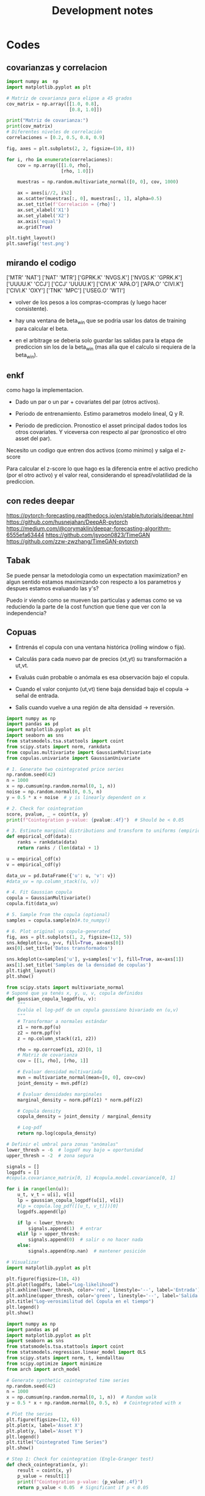 #+TITLE: Development notes
#+STARTUP: hidestars
#+STARTUP: overview
#+LATEX_CLASS: myarticle
#+OPTIONS: toc:nil
#+STARTUP: inlineimages

* Codes


** covarianzas y correlacion
#+BEGIN_SRC python :session :results output
import numpy as  np
import matplotlib.pyplot as plt

# Matriz de covarianza para elipse a 45 grados
cov_matrix = np.array([[1.0, 0.8],
                       [0.8, 1.0]])

print("Matriz de covarianza:")
print(cov_matrix)
# Diferentes niveles de correlación
correlaciones = [0.2, 0.5, 0.8, 0.9]

fig, axes = plt.subplots(2, 2, figsize=(10, 8))

for i, rho in enumerate(correlaciones):
    cov = np.array([[1.0, rho],
                    [rho, 1.0]])
    
    muestras = np.random.multivariate_normal([0, 0], cov, 1000)
    
    ax = axes[i//2, i%2]
    ax.scatter(muestras[:, 0], muestras[:, 1], alpha=0.5)
    ax.set_title(f'Correlación = {rho}')
    ax.set_xlabel('X1')
    ax.set_ylabel('X2')
    ax.axis('equal')
    ax.grid(True)

plt.tight_layout()
plt.savefig('test.png')
#+END_SRC

#+RESULTS:
: Matriz de covarianza:
: [[1.  0.8]
:  [0.8 1. ]]

** mirando el codigo
['MTR' 'NAT']
['NAT' 'MTR']
['GPRK.K' 'NVGS.K']
['NVGS.K' 'GPRK.K']
['UUUU.K' 'CCJ']
['CCJ' 'UUUU.K']
['CIVI.K' 'APA.O']
['APA.O' 'CIVI.K']
['CIVI.K' 'OXY']
['TNK' 'MPC']
['USEG.O' 'WTI']

- volver de los pesos a los compras-ccompras (y luego hacer consistente).

- hay una ventana de beta_win que se podria usar los datos de training para calcular el beta.

- en el arbitrage se deberia solo guardar las salidas para la etapa de prediccion sin los de la beta_win (mas alla que el calculo si requiera de la beta_win).
  
** enkf

como hago la implementacion.

- Dado un par o un par + covariates del par (otros activos).

- Periodo de entrenamiento. Estimo parametros modelo lineal, Q y R.
  
- Periodo de prediccion. Pronostico el asset principal dados todos los otros covariates. Y viceversa con respecto al par (pronostico el otro asset del par).


Necesito un codigo que entren dos activos (como minimo) y salga el z-score

Para calcular el z-score lo que hago es la diferencia entre el activo predicho (por el otro activo) y el valor real, considerando el spread/volatilidad de la prediccion.

** con redes deepar

https://pytorch-forecasting.readthedocs.io/en/stable/tutorials/deepar.html
https://github.com/husnejahan/DeepAR-pytorch
https://medium.com/@corymaklin/deepar-forecasting-algorithm-6555efa63444
https://github.com/jsyoon0823/TimeGAN
https://github.com/zzw-zwzhang/TimeGAN-pytorch

** Tabak

Se puede pensar la metodologia como un expectation maximization? en algun sentido estamos maximizando con respecto a los parametros y despues estamos evaluando las y's?

Puedo ir viendo como se mueven las particulas y ademas como se va reduciendo la parte de la cost function que tiene que ver con la independencia?

** Copuas




- Entrenás el copula con una ventana histórica (rolling window o fija).

- Calculás para cada nuevo par de precios (xt,yt) su transformación a ut,vt.

- Evaluás cuán probable o anómala es esa observación bajo el copula.

- Cuando el valor conjunto (ut,vt) tiene baja densidad bajo el copula → señal de entrada.

- Salís cuando vuelve a una región de alta densidad → reversión.


#+BEGIN_SRC python :session :results output
import numpy as np
import pandas as pd
import matplotlib.pyplot as plt
import seaborn as sns
from statsmodels.tsa.stattools import coint
from scipy.stats import norm, rankdata
from copulas.multivariate import GaussianMultivariate
from copulas.univariate import GaussianUnivariate

# 1. Generate two cointegrated price series
np.random.seed(42)
n = 1000
x = np.cumsum(np.random.normal(0, 1, n))
noise = np.random.normal(0, 0.5, n)
y = 0.5 * x + noise  # y is linearly dependent on x

# 2. Check for cointegration
score, pvalue, _ = coint(x, y)
print(f"Cointegration p-value: {pvalue:.4f}")  # Should be < 0.05

# 3. Estimate marginal distributions and transform to uniforms (empirical CDF)
def empirical_cdf(data):
    ranks = rankdata(data)
    return ranks / (len(data) + 1)

u = empirical_cdf(x)
v = empirical_cdf(y)

data_uv = pd.DataFrame({'u': u, 'v': v})
#data_uv = np.column_stack((u, v))

# 4. Fit Gaussian copula
copula = GaussianMultivariate()
copula.fit(data_uv)

# 5. Sample from the copula (optional)
samples = copula.sample(n)#.to_numpy()

# 6. Plot original vs copula-generated
fig, axs = plt.subplots(1, 2, figsize=(12, 5))
sns.kdeplot(x=u, y=v, fill=True, ax=axs[0])
axs[0].set_title('Datos transformados')

sns.kdeplot(x=samples['u'], y=samples['v'], fill=True, ax=axs[1])
axs[1].set_title('Samples de la densidad de copulas')
plt.tight_layout()
plt.show()

#+END_SRC

#+RESULTS:
: Cointegration p-value: 0.0000
: /usr/local/lib64/python3.9/site-packages/scipy/stats/_continuous_distns.py:5574: RuntimeWarning: divide by zero encountered in divide
:   return c**2 / (c**2 - n**2)
: /usr/local/lib64/python3.9/site-packages/scipy/stats/_distn_infrastructure.py:2789: RuntimeWarning: invalid value encountered in scalar multiply
:   Lhat = muhat - Shat*mu
: /usr/local/lib64/python3.9/site-packages/scipy/stats/_continuous_distns.py:5574: RuntimeWarning: divide by zero encountered in divide
:   return c**2 / (c**2 - n**2)
: /usr/local/lib64/python3.9/site-packages/scipy/stats/_distn_infrastructure.py:2789: RuntimeWarning: invalid value encountered in scalar multiply
:   Lhat = muhat - Shat*mu


#+BEGIN_SRC python :session :results output
from scipy.stats import multivariate_normal
# Suponé que ya tenés x, y, u, v, copula definidos
def gaussian_copula_logpdf(u, v):
    """
    Evalúa el log-pdf de un copula gaussiano bivariado en (u,v)
    """
    # Transformar a normales estándar
    z1 = norm.ppf(u)
    z2 = norm.ppf(v)
    z = np.column_stack((z1, z2))

    rho = np.corrcoef(z1, z2)[0, 1]
    # Matriz de covarianza
    cov = [[1, rho], [rho, 1]]

    # Evaluar densidad multivariada
    mvn = multivariate_normal(mean=[0, 0], cov=cov)
    joint_density = mvn.pdf(z)

    # Evaluar densidades marginales
    marginal_density = norm.pdf(z1) * norm.pdf(z2)

    # Copula density
    copula_density = joint_density / marginal_density

    # Log-pdf
    return np.log(copula_density)

# Definir el umbral para zonas "anómalas"
lower_thresh = -6  # logpdf muy bajo = oportunidad
upper_thresh = -2  # zona segura

signals = []
logpdfs = []
#copula.covariance_matrix[0, 1] #copula.model.covariance[0, 1]

for i in range(len(u)):
    u_t, v_t = u[i], v[i]
    lp = gaussian_copula_logpdf(u[i], v[i])
    #lp = copula.log_pdf([[u_t, v_t]])[0]
    logpdfs.append(lp)

    if lp < lower_thresh:
        signals.append(1)  # entrar
    elif lp > upper_thresh:
        signals.append(0)  # salir o no hacer nada
    else:
        signals.append(np.nan)  # mantener posición

# Visualizar
import matplotlib.pyplot as plt

plt.figure(figsize=(10, 4))
plt.plot(logpdfs, label="Log-likelihood")
plt.axhline(lower_thresh, color='red', linestyle='--', label='Entrada')
plt.axhline(upper_thresh, color='green', linestyle='--', label='Salida')
plt.title("Log-verosimilitud del Copula en el tiempo")
plt.legend()
plt.show()

#+END_SRC

#+RESULTS:


#+BEGIN_SRC python :session :results output
import numpy as np
import pandas as pd
import matplotlib.pyplot as plt
import seaborn as sns
from statsmodels.tsa.stattools import coint
from statsmodels.regression.linear_model import OLS
from scipy.stats import norm, t, kendalltau
from scipy.optimize import minimize
from arch import arch_model

# Generate synthetic cointegrated time series
np.random.seed(42)
n = 1000
x = np.cumsum(np.random.normal(0, 1, n))  # Random walk
y = 0.5 * x + np.random.normal(0, 0.5, n)  # Cointegrated with x

# Plot the series
plt.figure(figsize=(12, 6))
plt.plot(x, label='Asset X')
plt.plot(y, label='Asset Y')
plt.legend()
plt.title("Cointegrated Time Series")
plt.show()

# Step 1: Check for cointegration (Engle-Granger test)
def check_cointegration(x, y):
    result = coint(x, y)
    p_value = result[1]
    print(f"Cointegration p-value: {p_value:.4f}")
    return p_value < 0.05  # Significant if p < 0.05

is_cointegrated = check_cointegration(x, y)
print(f"Are X and Y cointegrated? {is_cointegrated}")

# Step 2: Fit the spread (residuals) using OLS
ols_model = OLS(y, x).fit()
spread = y - ols_model.params[0] * x
spread = (spread - spread.mean()) / spread.std()  # Standardize

# Plot the spread
plt.figure(figsize=(12, 4))
plt.plot(spread, label='Standardized Spread')
plt.axhline(0, color='black', linestyle='--')
plt.axhline(2, color='red', linestyle='--', alpha=0.5)
plt.axhline(-2, color='red', linestyle='--', alpha=0.5)
plt.legend()
plt.title("Standardized Spread (Mean-Reverting)")
plt.show()

# Step 3: Model dependence with a Gaussian Copula
def gaussian_copula_log_likelihood(theta, u, v):
    rho = np.tanh(theta[0])  # Constrain rho to [-1, 1]
    cov = np.array([[1.0, rho], [rho, 1.0]])
    inv_cov = np.linalg.inv(cov)
    log_det = np.log(np.linalg.det(cov))
    
    z_u = norm.ppf(u)
    z_v = norm.ppf(v)
    z = np.column_stack([z_u, z_v])  # Shape (n_samples, 2)
    
    # Compute z^T * inv_cov * z for each observation
    quad_form = np.sum(z.dot(inv_cov) * z, axis=1)  # Shape (n_samples,)
    
    # Sum over all observations
    nll = -0.5 * np.sum(quad_form + log_det)
    return -nll  # Minimize negative log-likelihood


#def gaussian_copula_log_likelihood(theta, u, v):
#    rho = np.tanh(theta)  # Constrain to [-1, 1]
#    cov = np.array([[1, rho], [rho, 1]])
#    z = norm.ppf(np.column_stack([u, v]))
#    log_likelihood = -0.5 * np.sum(np.einsum('ij,ji->i', z, np.linalg.inv(cov)) * z) \
#                     + np.sum(np.log(norm.pdf(z))) - 0.5 * np.log(np.linalg.det(cov))
#    return -log_likelihood  # Minimize negative log-likelihood

# Rank-transform to uniform margins (PIT)
u = np.argsort(np.argsort(x)) / (len(x) + 1)
v = np.argsort(np.argsort(y)) / (len(y) + 1)

# Fit Gaussian copula
initial_theta = 0.5
res = minimize(gaussian_copula_log_likelihood, initial_theta, args=(u, v), method='BFGS')
rho = np.tanh(res.x[0])  # Estimated correlation
print(f"Estimated Gaussian Copula Rho: {rho:.4f}")

# Step 4: Generate trading signals using copula probabilities
def generate_signals(u, v, rho, threshold=0.95):
    z_u = norm.ppf(u)
    z_v = norm.ppf(v)
    cond_mean = rho * z_u
    cond_std = np.sqrt(1 - rho**2)
    prob_v_given_u = norm.cdf(z_v, loc=cond_mean, scale=cond_std)
    
    # Long when prob < 0.05, short when prob > 0.95
    signals = np.zeros(len(u))
    signals[prob_v_given_u < (1 - threshold)] = 1  # Y is too low relative to X
    signals[prob_v_given_u > threshold] = -1       # Y is too high relative to X
    return signals

signals = generate_signals(u, v, rho, threshold=0.95)

# Plot signals
plt.figure(figsize=(12, 6))
plt.plot(y, label='Asset Y', alpha=0.6)
plt.plot(x, label='Asset X', alpha=0.6)
plt.scatter(np.where(signals == 1), y[signals == 1], color='green', label='Long Y')
plt.scatter(np.where(signals == -1), y[signals == -1], color='red', label='Short Y')
plt.legend()
plt.title("Trading Signals Based on Gaussian Copula")
plt.show()
#+END_SRC

#+RESULTS:
: Cointegration p-value: 0.0000
: Are X and Y cointegrated? True
 : /usr/local/lib64/python3.9/site-packages/numpy/core/fromnumeric.py:88: RuntimeWarning: invalid value encountered in reduce
:   return ufunc.reduce(obj, axis, dtype, out, **passkwargs)
: Estimated Gaussian Copula Rho: 0.4621



Fitteo del modelo de copulas mas adecuado al par.



#+BEGIN_SRC python :session :results output
import numpy as np
from scipy.stats import norm, t, kendalltau
from scipy.optimize import minimize
from statsmodels.distributions.empirical_distribution import ECDF
import pandas as pd

# ========================
# 0. Datos de ejemplo (simulados)
# ========================
np.random.seed(42)
n = 1000
x = np.cumsum(np.random.normal(0, 1, n))  # Asset X
y = 0.7 * x + np.random.normal(0, 0.5, n)  # Asset Y (cointegrado)

# Transformar a marginales uniformes
def to_uniform_margins(data):
    ecdf = ECDF(data)
    return ecdf(data)

u = to_uniform_margins(x)
v = to_uniform_margins(y)

# ========================
# 1. Definición de todas las cópulas
# ========================
class GaussianCopula:
    def __init__(self):
        self.rho = None

    def fit(self, u, v):
        tau, _ = kendalltau(u, v)
        self.rho = np.sin(np.pi * tau / 2)
        return self

    def log_likelihood(self, u, v):
        z_u = norm.ppf(u)
        z_v = norm.ppf(v)
        cov = np.array([[1.0, self.rho], [self.rho, 1.0]])
        inv_cov = np.linalg.inv(cov)
        log_det = np.log(np.linalg.det(cov))
        z = np.column_stack([z_u, z_v])
        quad_form = np.sum(z @ inv_cov * z, axis=1)
        return -0.5 * (quad_form + log_det).sum()

class StudentTCopula:
    def __init__(self):
        self.rho = None
        self.df = None

    def fit(self, u, v):
        tau, _ = kendalltau(u, v)
        self.rho = np.sin(np.pi * tau / 2)
        self.df = 5.0  # Valor inicial (puede optimizarse)
        return self

    def log_likelihood(self, u, v):
        z_u = t.ppf(u, df=self.df)
        z_v = t.ppf(v, df=self.df)
        cov = np.array([[1.0, self.rho], [self.rho, 1.0]])
        inv_cov = np.linalg.inv(cov)
        log_det = np.log(np.linalg.det(cov))
        z = np.column_stack([z_u, z_v])
        quad_form = np.sum(z @ inv_cov * z, axis=1)
        log_const = np.log(1 + quad_form / self.df) * (- (self.df + 2) / 2)
        return log_const.sum() - 0.5 * log_det

class ClaytonCopula:
    def __init__(self):
        self.theta = None

    def fit(self, u, v):
        # Estimación de theta mediante tau de Kendall
        tau, _ = kendalltau(u, v)
        self.theta = 2 * tau / (1 - tau) if tau != 1 else 10  # Evitar división por cero
        return self

    def log_likelihood(self, u, v):
        if self.theta <= 0:
            return -np.inf  # theta debe ser > 0
        cdf = (u ** (-self.theta) + v ** (-self.theta) - 1) ** (-1 / self.theta)
        pdf = (1 + self.theta) * (u * v) ** (-self.theta - 1) * cdf ** (self.theta + 2)
        return np.log(pdf).sum()

class GumbelCopula:
    def __init__(self):
        self.theta = None

    def fit(self, u, v):
        tau, _ = kendalltau(u, v)
        self.theta = 1 / (1 - tau) if tau != 1 else 10  # Evitar división por cero
        return self

    def log_likelihood(self, u, v):
        if self.theta < 1:
            return -np.inf  # theta debe ser >= 1
        u_theta = (-np.log(u)) ** self.theta
        v_theta = (-np.log(v)) ** self.theta
        cdf = np.exp(-(u_theta + v_theta) ** (1 / self.theta))
        pdf = cdf * (u_theta + v_theta) ** (-2 + 2 / self.theta) * (np.log(u) * np.log(v)) ** (self.theta - 1)
        pdf *= (u_theta + v_theta) ** (1 / self.theta) + self.theta - 1
        return np.log(pdf).sum()

class FrankCopula:
    def __init__(self):
        self.theta = None

    def fit(self, u, v):
        # Estimación inicial de theta (puede optimizarse)
        self.theta = 5.0
        return self

    def log_likelihood(self, u, v):
        if self.theta == 0:
            return -np.inf
        term = (np.exp(-self.theta * u) - 1) * (np.exp(-self.theta * v) - 1)
        cdf = -1 / self.theta * np.log(1 + term / (np.exp(-self.theta) - 1))
        pdf = self.theta * (np.exp(-self.theta * (u + v)) * (np.exp(-self.theta) - 1)) / \
              ((np.exp(-self.theta * u) + np.exp(-self.theta * v) - np.exp(-self.theta * (u + v)) - (np.exp(-self.theta) - 1)) ** 2
        return np.log(pdf).sum()

# ========================
# 2. Ajustar y comparar todas las cópulas
# ========================
copulas = {
    "Gaussian": GaussianCopula().fit(u, v),
    "Student-t": StudentTCopula().fit(u, v),
    "Clayton": ClaytonCopula().fit(u, v),
    "Gumbel": GumbelCopula().fit(u, v),
    "Frank": FrankCopula().fit(u, v),
}

results = []
for name, copula in copulas.items():
    log_likelihood = copula.log_likelihood(u, v)
    n_params = 1  # Para la mayoría (Gaussian, Clayton, Gumbel, Frank)
    if name == "Student-t":
        n_params = 2  # rho y df
    aic = -2 * log_likelihood + 2 * n_params
    bic = -2 * log_likelihood + n_params * np.log(len(u))
    results.append({
        "Copula": name,
        "Log-Likelihood": log_likelihood,
        "AIC": aic,
        "BIC": bic,
        "Params": f"θ={getattr(copula, 'theta', getattr(copula, 'rho', None)):.3f}" + 
                 (f", df={copula.df:.1f}" if hasattr(copula, 'df') else "")
    })

# Resultados en una tabla
results_df = pd.DataFrame(results)
print(results_df.sort_values(by="AIC"))

# ========================
# 3. Seleccionar la mejor cópula
# ========================
best_copula_name = results_df.loc[results_df["AIC"].idxmin(), "Copula"]
print(f"\nMejor cópula: {best_copula_name} (menor AIC)")
#+END_SRC

#+RESULTS:

    Para activos financieros: Las cópulas Student-t y Gumbel suelen ser útiles por su capacidad de modelar colas pesadas.

    Si hay asimetría: Clayton (cola inferior) o Gumbel (cola superior).

    Dependencia simétrica: Gaussiana o Frank.

  Menor AIC, BIC, mayor log-lik

*** Testeo con un par
Pares de bebidas para probar las copulas

['CIVI.K' 'DK']
['UEC' 'TNK']
['REX' 'WTI']
['CIVI.K' 'NOG']
['KGEI.O' 'TRGP.K']
['WMB' 'CRK']

#+BEGIN_SRC python :session :results output
import numpy as np
from read_data import load_ts
import arbitrage as ar
import matplotlib.pyplot as plt
from matplotlib.dates import YearLocator
import cointegration as co
#+END_SRC

#+RESULTS:


#+BEGIN_SRC python :session :results output
class cnf:
    pathdat='dat/'
    tipo='asset' # 'asset', 'return', 'log_return', 'log'
    mtd = 'kf'# 'kf' 'exp' 'on' 'off'
    Ntraining = 1000 # length of the training period
    beta_win=61   #21
    zscore_win=31 #11
    sigma_co=1.5 # thresold to buy
    sigma_ve=0.1 # thresold to sell
    nmax=10#-1 # number of companies to generate the pairs (-1 all, 10 for testing)
    nsel=100# 100 # number of best pairs to select
    fname=f'tmp/all_pair_{mtd}_' # fig filename
    #industry='oil'
    industry='beverages'

#+END_SRC

#+RESULTS:


Cargo los datos, calculo primeras diferencias

#+BEGIN_SRC python :session :results output
assets=['UEC','TNK']
day,date,price,company,_ = load_ts(assets=assets,sector=cnf.industry, pathdat=cnf.pathdat)
print(price.shape)
coca=price[:,0]; pepsi=price[:,1]
dcoca=price[1:,0]-price[:-1,0]
dpepsi=price[1:,1]-price[:-1,1]
#+END_SRC

#+RESULTS:
: aca (array([], dtype=int64),)
: shape:  (0, 2768)
: aca (array([], dtype=int64),)
: shape:  (0, 2768)
: (2768, 0, 2)

#+BEGIN_SRC python :session :results output
figfile=cnf.fname+'asset1.png'
print(figfile)
fig, ax = plt.subplots(1,1,figsize=(6,4))
ax.plot(date,price[:,0],label=assets[0])
ax.plot(date,price[:,1],label=assets[1])
ax.legend(frameon=False)
ax.tick_params(axis='x',rotation=60, zorder=120)
ax.xaxis.set_major_locator(YearLocator(1,month=1,day=1))
ax.set(ylabel='Price',xlabel='Year')
plt.tight_layout()
plt.show()
fig.savefig(figfile)
plt.close()
#+END_SRC

#+RESULTS:
: tmp/all_pair_kf_asset1.png

** Plots of time series

Importa librerias
#+BEGIN_SRC python :session :results output
import numpy as np
from read_data import load_ts
import arbitrage as ar
import matplotlib.pyplot as plt
from matplotlib.dates import YearLocator
import cointegration as co
#+END_SRC

#+RESULTS:

Defino configuracion en una clase

#+BEGIN_SRC python :session :results output
class cnf:
    pathdat='dat/'
    tipo='asset' # 'asset', 'return', 'log_return', 'log'
    mtd = 'kf'# 'kf' 'exp' 'on' 'off'
    Ntraining = 1000 # length of the training period
    beta_win=61   #21
    zscore_win=31 #11
    sigma_co=1.5 # thresold to buy
    sigma_ve=0.1 # thresold to sell
    nmax=10#-1 # number of companies to generate the pairs (-1 all, 10 for testing)
    nsel=100# 100 # number of best pairs to select
    fname=f'tmp/all_pair_{mtd}_' # fig filename
    #industry='oil'
    industry='beverages'

#+END_SRC

#+RESULTS:


Cargo los datos, calculo primeras diferencias

#+BEGIN_SRC python :session :results output
assets=['KO','PEP.O']
day,date,price,company = load_ts(assets=assets,sector=cnf.industry, pathdat=cnf.pathdat)
print(price.shape)
coca=price[:,0]; pepsi=price[:,1]
dcoca=price[1:,0]-price[:-1,0]
dpepsi=price[1:,1]-price[:-1,1]
#+END_SRC

#+RESULTS:
: aca (array([4]),)
: shape:  (1, 2768)
: aca (array([7]),)
: shape:  (1, 2768)
: (2768, 2)

Calculo si las series son estacionarias

#+BEGIN_SRC python :session :results output
print(co.adf_test(coca))
print(co.adf_test(pepsi))
print(co.adf_test(dcoca))
print(co.adf_test(dpepsi))
spread1,_=co.calculate_spread_off(coca,pepsi)
spread2,_=co.calculate_spread_off(pepsi,coca)
print('co2pe',co.adf_test(spread1))
print('pe2co',co.adf_test(spread2))
#+END_SRC

#+RESULTS:
: 0.49679097910323755
: 0.468843902686874
: 6.141679048189298e-29
: 3.277373413406708e-29
: co2pe 0.01636876450023574
: pe2co 0.012109224233896631


#+BEGIN_SRC python :session :results output
figfile=cnf.fname+'asset1.png'
print(figfile)
fig, ax = plt.subplots(1,1,figsize=(6,4))
ax.plot(date,price[:,0],label='KO')
ax.plot(date,price[:,1],label='PEP.O')
ax.legend(frameon=False)
ax.tick_params(axis='x',rotation=60, zorder=120)
ax.xaxis.set_major_locator(YearLocator(1,month=1,day=1))
ax.set(ylabel='Price',xlabel='Year')
plt.tight_layout()
fig.savefig(figfile)
plt.close()
#+END_SRC

#+RESULTS:
: tmp/all_pair_kf_asset1.png


[[./tmp/all_pair_kf_asset1.png]]

#+BEGIN_SRC python :session :results output
figfile=cnf.fname+'asset2.png'
print(figfile)
fig, ax = plt.subplots(1,1,figsize=(6,4))
ax.plot(date[1:],dcoca,label='KO')
ax.plot(date[1:],dpepsi,label='PEP.O')
ax.legend(frameon=False)
ax.tick_params(axis='x',rotation=60, zorder=120)
ax.xaxis.set_major_locator(YearLocator(1,month=1,day=1))
ax.set(ylabel='Price',xlabel='Year')
plt.tight_layout()
fig.savefig(figfile)
plt.close()
#+END_SRC

#+RESULTS:
: tmp/all_pair_kf_asset2.png


[[./tmp/all_pair_kf_asset2.png]]


#+BEGIN_SRC python :session :results output
figfile=cnf.fname+'asset3.png'
print(figfile)
fig, ax = plt.subplots(1,1,figsize=(6,4))
ax.plot(date,spread1,label=r'KO - $\beta$ PEP')
ax.plot(date,spread2,label=r'PEP - $\beta$ KO')
ax.legend(frameon=False)
ax.tick_params(axis='x',rotation=60, zorder=120)
ax.xaxis.set_major_locator(YearLocator(1,month=1,day=1))
ax.set(ylabel='Price',xlabel='Year')
plt.tight_layout()
fig.savefig(figfile)
plt.close()
#+END_SRC

#+RESULTS:
: tmp/all_pair_kf_asset3.png


[[./tmp/all_pair_kf_asset3.png]]


#+BEGIN_SRC python :session :results output
zscore1,_,_ = co.off_zscore(spread1,cnf.zscore_win)
zscore2,_,_ = co.off_zscore(spread2,cnf.zscore_win)
figfile=cnf.fname+'asset4.png'
print(figfile)
fig, ax = plt.subplots(1,1,figsize=(6,4))
ax.plot(date,zscore1,label=r'KO - $\beta$ PEP')
ax.plot(date,zscore2,label=r'PEP - $\beta$ KO')
ax.legend(frameon=False)
ax.tick_params(axis='x',rotation=60, zorder=120)
ax.xaxis.set_major_locator(YearLocator(1,month=1,day=1))
ax.set(ylabel='Price',xlabel='Year')
plt.tight_layout()
fig.savefig(figfile)
plt.close()

#+END_SRC

#+RESULTS:
